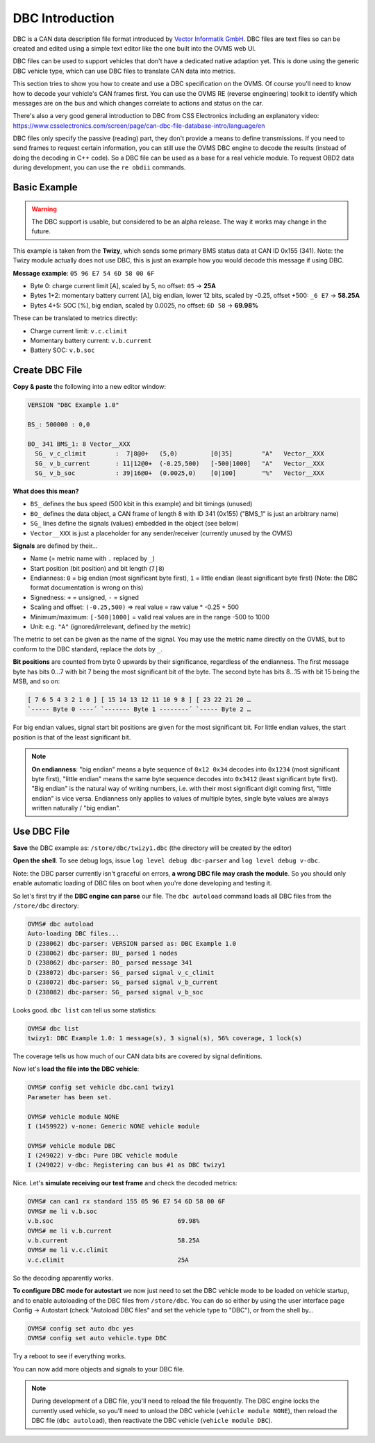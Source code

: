 ================
DBC Introduction
================

DBC is a CAN data description file format introduced by `Vector Informatik GmbH <https://www.vector.com/>`_.
DBC files are text files so can be created and edited using a simple text editor like the one built into 
the OVMS web UI.

DBC files can be used to support vehicles that don't have a dedicated native adaption yet. This is done
using the generic DBC vehicle type, which can use DBC files to translate CAN data into metrics.

This section tries to show you how to create and use a DBC specification on the OVMS. Of course 
you'll need to know how to decode your vehicle's CAN frames first. You can use the OVMS RE (reverse 
engineering) toolkit to identify which messages are on the bus and which changes correlate to 
actions and status on the car.

There's also a very good general introduction to DBC from CSS Electronics including an explanatory video:
https://www.csselectronics.com/screen/page/can-dbc-file-database-intro/language/en

DBC files only specify the passive (reading) part, they don't provide a means to define transmissions.
If you need to send frames to request certain information, you can still use the OVMS DBC engine to
decode the results (instead of doing the decoding in C++ code). So a DBC file can be used as a base
for a real vehicle module. To request OBD2 data during development, you can use the ``re obdii``
commands.


-------------
Basic Example
-------------

.. warning::
  The DBC support is usable, but considered to be an alpha release.
  The way it works may change in the future.

This example is taken from the **Twizy**, which sends some primary BMS status data at CAN ID 0x155 (341). 
Note: the Twizy module actually does not use DBC, this is just an example how you would decode this 
message if using DBC.

**Message example**: ``05 96 E7 54 6D 58 00 6F``

- Byte 0: charge current limit [A], scaled by 5, no offset: ``05`` → **25A**
- Bytes 1+2: momentary battery current [A], big endian, lower 12 bits, scaled by -0.25, offset +500: ``_6 E7`` → **58.25A**
- Bytes 4+5: SOC [%], big endian, scaled by 0.0025, no offset: ``6D 58`` → **69.98%**

These can be translated to metrics directly:

- Charge current limit: ``v.c.climit``
- Momentary battery current: ``v.b.current``
- Battery SOC: ``v.b.soc``


---------------
Create DBC File
---------------

**Copy & paste** the following into a new editor window:

.. code-block:: none

  VERSION "DBC Example 1.0"

  BS_: 500000 : 0,0

  BO_ 341 BMS_1: 8 Vector__XXX
    SG_ v_c_climit        :  7|8@0+   (5,0)         [0|35]        "A"   Vector__XXX
    SG_ v_b_current       : 11|12@0+  (-0.25,500)   [-500|1000]   "A"   Vector__XXX
    SG_ v_b_soc           : 39|16@0+  (0.0025,0)    [0|100]       "%"   Vector__XXX


**What does this mean?**

- ``BS_`` defines the bus speed (500 kbit in this example) and bit timings (unused)
- ``BO_`` defines the data object, a CAN frame of length 8 with ID 341 (0x155) ("BMS_1" is just an arbitrary name)
- ``SG_`` lines define the signals (values) embedded in the object (see below)
- ``Vector__XXX`` is just a placeholder for any sender/receiver (currently unused by the OVMS)

**Signals** are defined by their…

- Name (= metric name with ``.`` replaced by ``_``)
- Start position (bit position) and bit length (``7|8``)
- Endianness: ``0`` = big endian (most significant byte first), ``1`` = little endian (least significant byte first) (Note: the DBC format documentation is wrong on this)
- Signedness: ``+`` = unsigned, ``-`` = signed
- Scaling and offset: ``(-0.25,500)`` => real value = raw value * -0.25 + 500
- Minimum/maximum: ``[-500|1000]`` = valid real values are in the range -500 to 1000
- Unit: e.g. ``"A"`` (ignored/irrelevant, defined by the metric)

The metric to set can be given as the name of the signal. You may use the metric name directly 
on the OVMS, but to conform to the DBC standard, replace the dots by ``_``.

**Bit positions** are counted from byte 0 upwards by their significance, regardless of the endianness. 
The first message byte has bits 0…7 with bit 7 being the most significant bit of the byte. The 
second byte has bits 8…15 with bit 15 being the MSB, and so on:

.. code-block:: none

  [ 7 6 5 4 3 2 1 0 ] [ 15 14 13 12 11 10 9 8 ] [ 23 22 21 20 …
  `----- Byte 0 ----´ `------- Byte 1 --------´ `----- Byte 2 …

For big endian values, signal start bit positions are given for the most significant bit. For 
little endian values, the start position is that of the least significant bit.

.. note::
  **On endianness**: "big endian" means a byte sequence of ``0x12 0x34`` decodes into ``0x1234`` 
  (most significant byte first), "little endian" means the same byte sequence decodes into ``0x3412`` 
  (least significant byte first). "Big endian" is the natural way of writing numbers, i.e. with their 
  most significant digit coming first, "little endian" is vice versa. Endianness only applies 
  to values of multiple bytes, single byte values are always written naturally / "big endian".


------------
Use DBC File
------------

**Save** the DBC example as: ``/store/dbc/twizy1.dbc`` (the directory will be created by the editor)

**Open the shell**. To see debug logs, issue ``log level debug dbc-parser`` and ``log level debug v-dbc``.

Note: the DBC parser currently isn't graceful on errors, **a wrong DBC file may crash the module**.
So you should only enable automatic loading of DBC files on boot when you're done developing 
and testing it.

So let's first try if the **DBC engine can parse** our file. The ``dbc autoload`` command loads all 
DBC files from the ``/store/dbc`` directory:

.. code-block:: none

  OVMS# dbc autoload
  Auto-loading DBC files...
  D (238062) dbc-parser: VERSION parsed as: DBC Example 1.0
  D (238062) dbc-parser: BU_ parsed 1 nodes
  D (238062) dbc-parser: BO_ parsed message 341
  D (238072) dbc-parser: SG_ parsed signal v_c_climit
  D (238072) dbc-parser: SG_ parsed signal v_b_current
  D (238082) dbc-parser: SG_ parsed signal v_b_soc

Looks good. ``dbc list`` can tell us some statistics:

.. code-block:: none

  OVMS# dbc list
  twizy1: DBC Example 1.0: 1 message(s), 3 signal(s), 56% coverage, 1 lock(s)

The coverage tells us how much of our CAN data bits are covered by signal definitions.

Now let's **load the file into the DBC vehicle**:

.. code-block:: none

  OVMS# config set vehicle dbc.can1 twizy1
  Parameter has been set.

  OVMS# vehicle module NONE
  I (1459922) v-none: Generic NONE vehicle module

  OVMS# vehicle module DBC
  I (249022) v-dbc: Pure DBC vehicle module
  I (249022) v-dbc: Registering can bus #1 as DBC twizy1

Nice. Let's **simulate receiving our test frame** and check the decoded metrics:

.. code-block:: none

  OVMS# can can1 rx standard 155 05 96 E7 54 6D 58 00 6F
  OVMS# me li v.b.soc
  v.b.soc                                  69.98%
  OVMS# me li v.b.current
  v.b.current                              58.25A
  OVMS# me li v.c.climit
  v.c.climit                               25A

So the decoding apparently works.

**To configure DBC mode for autostart** we now just need to set the DBC vehicle mode to be 
loaded on vehicle startup, and to enable autoloading of the DBC files from ``/store/dbc``. You can 
do so either by using the user interface page Config → Autostart (check "Autoload DBC files" and 
set the vehicle type to "DBC"), or from the shell by…

.. code-block:: none

  OVMS# config set auto dbc yes
  OVMS# config set auto vehicle.type DBC

Try a reboot to see if everything works.

You can now add more objects and signals to your DBC file.


.. note::
  During development of a DBC file, you'll need to reload the file frequently. The DBC engine
  locks the currently used vehicle, so you'll need to unload the DBC vehicle (``vehicle module NONE``), 
  then reload the DBC file (``dbc autoload``), then reactivate the DBC vehicle (``vehicle module DBC``).

